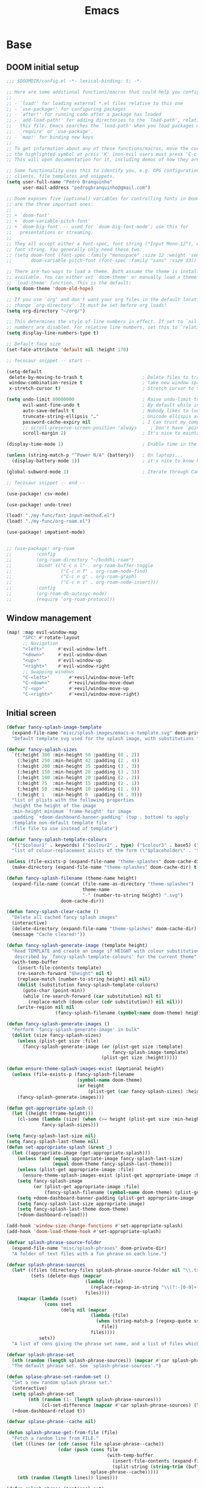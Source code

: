 #+TITLE: Emacs
#+PROPERTY: header-args:emacs-lisp :tangle ./config.el

* Base
** DOOM initial setup
#+begin_src emacs-lisp
;;; $DOOMDIR/config.el -*- lexical-binding: t; -*-

;; Here are some additional functions/macros that could help you configure Doom:
;;
;; - `load!' for loading external *.el files relative to this one
;; - `use-package!' for configuring packages
;; - `after!' for running code after a package has loaded
;; - `add-load-path!' for adding directories to the `load-path', relative to
;;   this file. Emacs searches the `load-path' when you load packages with
;;   `require' or `use-package'.
;; - `map!' for binding new keys
;;
;; To get information about any of these functions/macros, move the cursor over
;; the highlighted symbol at press 'K' (non-evil users must press 'C-c c k').
;; This will open documentation for it, including demos of how they are used.

;; Some functionality uses this to identify you, e.g. GPG configuration, email
;; clients, file templates and snippets.
(setq user-full-name "Pedro Branquinho"
      user-mail-address "pedrogbranquinho@gmail.com")

;; Doom exposes five (optional) variables for controlling fonts in Doom. Here
;; are the three important ones:
;;
;; + `doom-font'
;; + `doom-variable-pitch-font'
;; + `doom-big-font' -- used for `doom-big-font-mode'; use this for
;;   presentations or streaming.
;;
;; They all accept either a font-spec, font string ("Input Mono-12"), or xlfd
;; font string. You generally only need these two:
;; (setq doom-font (font-spec :family "monospace" :size 12 :weight 'semi-light)
;;       doom-variable-pitch-font (font-spec :family "sans" :size 13))

;; There are two ways to load a theme. Both assume the theme is installed and
;; available. You can either set `doom-theme' or manually load a theme with the
;; `load-theme' function. This is the default:
(setq doom-theme 'doom-old-hope)

;; If you use `org' and don't want your org files in the default location below,
;; change `org-directory'. It must be set before org loads!
(setq org-directory "~/org/")

;; This determines the style of line numbers in effect. If set to `nil', line
;; numbers are disabled. For relative line numbers, set this to `relative'.
(setq display-line-numbers-type t)

;; Default face size
(set-face-attribute 'default nil :height 170)

;; Tecosaur snippet -- start --

(setq-default
 delete-by-moving-to-trash t                      ; Delete files to trash
 window-combination-resize t                      ; take new window space from all other windows (not just current)
 x-stretch-cursor t)                              ; Stretch cursor to the glyph width

(setq undo-limit 80000000                         ; Raise undo-limit to 80Mb
      evil-want-fine-undo t                       ; By default while in insert all changes are one big blob. Be more granular
      auto-save-default t                         ; Nobody likes to loose work, I certainly don't
      truncate-string-ellipsis "…"                ; Unicode ellispis are nicer than "...", and also save /precious/ space
      password-cache-expiry nil                   ; I can trust my computers ... can't I?
      ;; scroll-preserve-screen-position 'always     ; Don't have `point' jump around
      scroll-margin 2)                            ; It's nice to maintain a little margin

(display-time-mode 1)                             ; Enable time in the mode-line

(unless (string-match-p "^Power N/A" (battery))   ; On laptops...
  (display-battery-mode 1))                       ; it's nice to know how much power you have

(global-subword-mode 1)                           ; Iterate through CamelCase words

;; Tecosaur snippet -- end --

(use-package! csv-mode)

(use-package! undo-tree)

(load! "./my-func/fast-input-method.el")
(load! "./my-func/org-roam.el")

(use-package! impatient-mode)


;; (use-package! org-roam
;;         :config
;;         (org-roam-directory "~/buddhi-roam")
;;         :bind! (("C-c n l" . org-roam-buffer-toggle
;;                  ("C-c n f" . org-roam-node-find)
;;                  ("C-c n g" . org-roam-graph)
;;                  ("C-c n i" . org-roam-node-insert)))
;;         :config
;;         (org-roam-db-autosyc-mode)
;;         (require 'org-roam-protocol))
#+end_src

** Window management
#+begin_src emacs-lisp
(map! :map evil-window-map
      "SPC" #'rotate-layout
      ;; Navigation
      "<left>"     #'evil-window-left
      "<down>"     #'evil-window-down
      "<up>"       #'evil-window-up
      "<right>"    #'evil-window-right
      ;; Swapping windows
      "C-<left>"       #'+evil/window-move-left
      "C-<down>"       #'+evil/window-move-down
      "C-<up>"         #'+evil/window-move-up
      "C-<right>"      #'+evil/window-move-right)
#+end_src

#+RESULTS:

** Initial screen
#+begin_src emacs-lisp
(defvar fancy-splash-image-template
  (expand-file-name "misc/splash-images/emacs-e-template.svg" doom-private-dir)
  "Default template svg used for the splash image, with substitutions from ")

(defvar fancy-splash-sizes
  `((:height 300 :min-height 50 :padding (0 . 2))
    (:height 250 :min-height 42 :padding (2 . 4))
    (:height 200 :min-height 35 :padding (3 . 3))
    (:height 150 :min-height 28 :padding (3 . 3))
    (:height 100 :min-height 20 :padding (2 . 2))
    (:height 75  :min-height 15 :padding (2 . 1))
    (:height 50  :min-height 10 :padding (1 . 0))
    (:height 1   :min-height 0  :padding (0 . 0)))
  "list of plists with the following properties
  :height the height of the image
  :min-height minimum `frame-height' for image
  :padding `+doom-dashboard-banner-padding' (top . bottom) to apply
  :template non-default template file
  :file file to use instead of template")

(defvar fancy-splash-template-colours
  '(("$colour1" . keywords) ("$colour2" . type) ("$colour3" . base5) ("$colour4" . base8))
  "list of colour-replacement alists of the form (\"$placeholder\" . 'theme-colour) which applied the template")

(unless (file-exists-p (expand-file-name "theme-splashes" doom-cache-dir))
  (make-directory (expand-file-name "theme-splashes" doom-cache-dir) t))

(defun fancy-splash-filename (theme-name height)
  (expand-file-name (concat (file-name-as-directory "theme-splashes")
                            theme-name
                            "-" (number-to-string height) ".svg")
                    doom-cache-dir))

(defun fancy-splash-clear-cache ()
  "Delete all cached fancy splash images"
  (interactive)
  (delete-directory (expand-file-name "theme-splashes" doom-cache-dir) t)
  (message "Cache cleared!"))

(defun fancy-splash-generate-image (template height)
  "Read TEMPLATE and create an image if HEIGHT with colour substitutions as
   described by `fancy-splash-template-colours' for the current theme"
  (with-temp-buffer
    (insert-file-contents template)
    (re-search-forward "$height" nil t)
    (replace-match (number-to-string height) nil nil)
    (dolist (substitution fancy-splash-template-colours)
      (goto-char (point-min))
      (while (re-search-forward (car substitution) nil t)
        (replace-match (doom-color (cdr substitution)) nil nil)))
    (write-region nil nil
                  (fancy-splash-filename (symbol-name doom-theme) height) nil nil)))

(defun fancy-splash-generate-images ()
  "Perform `fancy-splash-generate-image' in bulk"
  (dolist (size fancy-splash-sizes)
    (unless (plist-get size :file)
      (fancy-splash-generate-image (or (plist-get size :template)
                                       fancy-splash-image-template)
                                   (plist-get size :height)))))

(defun ensure-theme-splash-images-exist (&optional height)
  (unless (file-exists-p (fancy-splash-filename
                          (symbol-name doom-theme)
                          (or height
                              (plist-get (car fancy-splash-sizes) :height))))
    (fancy-splash-generate-images)))

(defun get-appropriate-splash ()
  (let ((height (frame-height)))
    (cl-some (lambda (size) (when (>= height (plist-get size :min-height)) size))
             fancy-splash-sizes)))

(setq fancy-splash-last-size nil)
(setq fancy-splash-last-theme nil)
(defun set-appropriate-splash (&rest _)
  (let ((appropriate-image (get-appropriate-splash)))
    (unless (and (equal appropriate-image fancy-splash-last-size)
                 (equal doom-theme fancy-splash-last-theme)))
    (unless (plist-get appropriate-image :file)
      (ensure-theme-splash-images-exist (plist-get appropriate-image :height)))
    (setq fancy-splash-image
          (or (plist-get appropriate-image :file)
              (fancy-splash-filename (symbol-name doom-theme) (plist-get appropriate-image :height))))
    (setq +doom-dashboard-banner-padding (plist-get appropriate-image :padding))
    (setq fancy-splash-last-size appropriate-image)
    (setq fancy-splash-last-theme doom-theme)
    (+doom-dashboard-reload)))

(add-hook 'window-size-change-functions #'set-appropriate-splash)
(add-hook 'doom-load-theme-hook #'set-appropriate-splash)
#+end_src

#+RESULTS:
| set-appropriate-splash | +indent-guides-init-faces-h | +doom-dashboard-reload-on-theme-change-h | doom-modeline-refresh-bars | +evil-update-cursor-color-h | solaire-global-mode | doom-themes-org-config |

#+begin_src emacs-lisp
(defvar splash-phrase-source-folder
  (expand-file-name "misc/splash-phrases" doom-private-dir)
  "A folder of text files with a fun phrase on each line.")

(defvar splash-phrase-sources
  (let* ((files (directory-files splash-phrase-source-folder nil "\\.txt\\'"))
         (sets (delete-dups (mapcar
                             (lambda (file)
                               (replace-regexp-in-string "\\(?:-[0-9]+-\\w+\\)?\\.txt" "" file))
                             files))))
    (mapcar (lambda (sset)
              (cons sset
                    (delq nil (mapcar
                               (lambda (file)
                                 (when (string-match-p (regexp-quote sset) file)
                                   file))
                               files))))
            sets))
  "A list of cons giving the phrase set name, and a list of files which contain phrase components.")

(defvar splash-phrase-set
  (nth (random (length splash-phrase-sources)) (mapcar #'car splash-phrase-sources))
  "The default phrase set. See `splash-phrase-sources'.")

(defun splase-phrase-set-random-set ()
  "Set a new random splash phrase set."
  (interactive)
  (setq splash-phrase-set
        (nth (random (1- (length splash-phrase-sources)))
             (cl-set-difference (mapcar #'car splash-phrase-sources) (list splash-phrase-set))))
  (+doom-dashboard-reload t))

(defvar splase-phrase--cache nil)

(defun splash-phrase-get-from-file (file)
  "Fetch a random line from FILE."
  (let ((lines (or (cdr (assoc file splase-phrase--cache))
                   (cdar (push (cons file
                                     (with-temp-buffer
                                       (insert-file-contents (expand-file-name file splash-phrase-source-folder))
                                       (split-string (string-trim (buffer-string)) "\n")))
                               splase-phrase--cache)))))
    (nth (random (length lines)) lines)))

(defun splash-phrase (&optional set)
  "Construct a splash phrase from SET. See `splash-phrase-sources'."
  (mapconcat
   #'splash-phrase-get-from-file
   (cdr (assoc (or set splash-phrase-set) splash-phrase-sources))
   " "))

(defun doom-dashboard-phrase ()
  "Get a splash phrase, flow it over multiple lines as needed, and make fontify it."
  (mapconcat
   (lambda (line)
     (+doom-dashboard--center
      +doom-dashboard--width
      (with-temp-buffer
        (insert-text-button
         line
         'action
         (lambda (_) (+doom-dashboard-reload t))
         'face 'doom-dashboard-menu-title
         'mouse-face 'doom-dashboard-menu-title
         'help-echo "Random phrase"
         'follow-link t)
        (buffer-string))))
   (split-string
    (with-temp-buffer
      (insert (splash-phrase))
      (setq fill-column (min 70 (/ (* 2 (window-width)) 3)))
      (fill-region (point-min) (point-max))
      (buffer-string))
    "\n")
   "\n"))

(defadvice! doom-dashboard-widget-loaded-with-phrase ()
  :override #'doom-dashboard-widget-loaded
  (setq line-spacing 0.2)
  (insert
   "\n\n"
   (propertize
    (+doom-dashboard--center
     +doom-dashboard--width
     (doom-display-benchmark-h 'return))
    'face 'doom-dashboard-loaded)
   "\n"
   (shell-command-to-string "fortune")
   "\n"))
#+end_src

#+RESULTS:

Lastly, the doom dashboard "useful commands" are no longer useful to me.
So, we'll disable them and then for a particularly /clean/ look disable
the modeline and ~hl-line-mode~, then also hide the cursor.

#+begin_src emacs-lisp
(remove-hook '+doom-dashboard-functions #'doom-dashboard-widget-shortmenu)
(add-hook! '+doom-dashboard-mode-hook (hide-mode-line-mode 1) (hl-line-mode -1))
(setq-hook! '+doom-dashboard-mode-hook evil-normal-state-cursor (list nil))
#+end_src
** Transparency
#+begin_src emacs-lisp
(load! "./my-func/transparency.el")
#+end_src

* Anaconda
#+begin_src emacs-lisp
(use-package! conda
  :config
  (setq
   conda-env-home-directory (expand-file-name "~/.conda/")
   conda-env-subdirectory "envs")
  (custom-set-variables '(conda-anaconda-home "/opt/anaconda/"))
  (conda-env-initialize-interactive-shells)
  (conda-env-initialize-eshell)
  (conda-env-autoactivate-mode t))
#+end_src

#+begin_src emacs-lisp
(load! "./my-func/ein-babel.el")
#+end_src

#+RESULTS:
: t

* Chinese font
#+begin_src emacs-lisp
(setq doom-font
 (set-fontset-font "fontset-default" 'han
                   (font-spec :family "Sarasa Mono Slab HC")))
#+end_src

#+begin_src emacs-lisp
(load! "./my-func/lw_chdoom.el")
#+end_src

#+RESULTS:
: t

** Tables alignment

Discussion on: https://emacs-china.org/t/org-mode/440/89
#+begin_src emacs-lisp :tangle packages.el
;; (package! zh-align :recipe
;;   (:host github
;;    :repo "https://github.com/chen-chao/zh-align.el"
;;    :branch "master"))
#+end_src
* Chinese setup with guesses
** Input
#+begin_src emacs-lisp
(use-package! pyim-basedict)

(use-package! pyim
  :config
        (require 'pyim-basedict) ; 拼音词库设置，五笔用户 *不需要* 此行设置
        (pyim-basedict-enable)   ; 拼音词库，五笔用户 *不需要* 此行设置
        (setq default-input-method "pyim")
        (setq pyim-page-length 10)
        (pyim-isearch-mode 1))

#+end_src

** Bing
#+begin_src emacs-lisp
(use-package! bing-dict
  :config
  (map! :leader
        (:prefix-map ("b" . "buddhi")
         (:prefix ("b" . "bing")
          :desc "Bing dictionary brief" "d" #'lw/bing-dict-brief
          :desc "Personal vocabulary" "p" #'lw/find-vocabulary)))
;; :desc "Activate synonym" "s" #'lw/bing-synonym))))

  (setq bing-dict-add-to-kill-ring t)
  (setq bing-dict-show-thesaurus 'both)
  (setq bing-dict-vocabulary-save t)
  (setq bing-dict-vocabulary-file "~/PP/Notes/vocabulary.org"))
#+end_src
* Maps
** Font resize
#+begin_src emacs-lisp
(map! :leader
      (:prefix-map ("b" . "buddhi")
       (:prefix ("f" . "font")
        :desc "New default size" "d" #'lw/defdoom
        :desc "New ch-default size" "c" #'lw/chdoom)))
#+end_src
* Elfeed
#+begin_src emacs-lisp
(setq elfeed-feeds
      '("http://nullprogram.com/feed/"
        "https://planet.emacslife.com/atom.xml"
        "https://arxiv.org/search/?query=physics+informed+neural+network&searchtype=all&source=header"))
#+end_src

* Minted

This change the default exportation options to =LaTeX=.
- =linenos= means each line in the code representations is numbered.

#+begin_src emacs-lisp
(setq org-latex-listings 'minted)

(setq org-latex-custom-lang-environments
      '((emacs-lisp "common-lispcode")))

(setq org-latex-minted-options
      '(("fontsize" "\\scriptsize")
        ("linenos" "false")
        ("bgcolor" "LightGray")
        ("frame" "lines")))

;; (setq org-latex-to-pdf-process
;;       '("pdflatex -shell-escape -interaction nonstopmode -output-directory %o %f"))

;; (add-to-list 'TeX-command-list
;;                 '("LaTeX-scape" "-shell-escape %`%l%(mode)%' %T" TeX-run-TeX nil
;;                         (latex-mode doctex-mode)
;;                         :help "Run LaTeX with scape") t)
#+end_src

 #+name: setup-minted


 #+begin_src emacs-lisp :exports both :silent
;; (setq-default TeX-master nil ; by each new file AUCTEX will ask for a master fie.
;;               TeX-PDF-mode t
;;               TeX-engine 'xetex)     ; optional
 #+end_src

 #+RESULTS: setup-minted
 | pdflatex -shell-escape -interaction nonstopmode -output-directory %o %f | pdflatex -shell-escape -interaction nonstopmode -output-directory %o %f | pdflatex -shell-escape -interaction nonstopmode -output-directory %o %f |

#+begin_src emacs-lisp
(map! :leader
        (:prefix-map ("b" . "buddhi")
         (:prefix ("l" . "latex")
          :desc "Shell scape" "s" #'lw/TeX-command-toggle-shell-escape)))
#+end_src

#+RESULTS:
: lw/TeX-command-toggle-shell-escape
* Org-ref
#+begin_src emacs-lisp
(use-package! helm-bibtex)

(use-package! gscholar-bibtex)

(use-package! bibtex-completion)

(use-package! org-ref
  :config
  (map! :leader
        (:prefix-map ("b" . "buddhi")
         (:prefix ("l" . "latex")
          (:prefix ("i" . "insert")
           :desc "Bib-citation" "c" #'org-ref-insert-link
           :desc "Auto-ref" "r" #'org-ref-insert-ref-link
           :desc "Arxiv Search" "s" #'arxiv-search
           :desc "Arxiv Download" "d" #'arxiv-download-pdf-export-bibtex
           :desc "GScholar Search" "g" #'gscholar-bibtex))))
  (setq org-latex-pdf-process (list "latexmk -shell-escape -bibtex -f -pdf %f"))
  (require 'org-ref-helm)
  (require 'org-ref-arxiv)
  (require 'org-ref-scopus)
  (require 'org-ref-wos))
#+end_src

#+RESULTS:
: t

* Revert buffer
#+begin_src emacs-lisp
(map! :leader
      (:prefix-map ("b" . "buddhi")
       :desc "Revert buffer" "r" #'revert-buffer))
#+end_src

#+RESULTS:
: revert-buffer

* Celestial-mode-line
#+begin_src emacs-lisp
(use-package! celestial-mode-line
  :config
  (setq calendar-longitude "20.54S")
  (setq calendar-latitude "47.40W")
  (setq calendar-location-name "Franca, SP")
  (defvar celestial-mode-line-phase-representation-alist '((0 . "○") (1 . "☽") (2 . "●") (3 . "☾")))
  (defvar celestial-mode-line-sunrise-sunset-alist '((sunrise . "☀↑ ") (sunset . "☀↓ ")))
  (defvar celestial-mode-line-phase-representation-alist '((0 . "( )") (1 . "|)") (2 . "(o)") (3 . "|)")))
  (defvar celestial-mode-line-sunrise-sunset-alist '((sunrise . "*^") (sunset . "*v")))
  (celestial-mode-line-start-timer))
#+end_src

#+RESULTS:
: t

#+begin_src emacs-lisp
(defun lw/sunset ()
  (interactive)
  (display-message-or-buffer (message "`%s'" (solar-sunrise-sunset-string (calendar-current-date)))))

(map! :leader
      (:prefix-map ("b" . "buddhi")
       :desc "Sunrise sunset info" "µ" #'lw/sunset))
#+end_src

#+RESULTS:
: lw/sunset

* Roam
#+begin_src emacs-lisp
  (use-package! deft
    :bind ("<f2>" . deft)
    :commands (deft)
    :config (setq deft-directory "~/buddhi-roam/"
                  deft-extensions '("md" "org"))
    :after org
    :bind
    ("C-c n d" . deft)
    :custom
    (deft-recursive t)
    (deft-use-filter-string-for-filename t)
    (deft-default-extension "org")
    (deft-directory org-roam-directory))
#+end_src

#+RESULTS:
: deft
* PDFs in Emacs
#+begin_src emacs-lisp
(use-package! pdf-tools)
#+end_src
* Languages
** LaTeX
#+begin_src emacs-lisp
(setq org-format-latex-options (plist-put org-format-latex-options :scale 3.0))
#+end_src

#+RESULTS:
| :foreground | default | :background | default | :scale | 3.0 | :html-foreground | Black | :html-background | Transparent | :html-scale | 1.0 | :matchers | (begin $1 $ $$ \( \[) |
